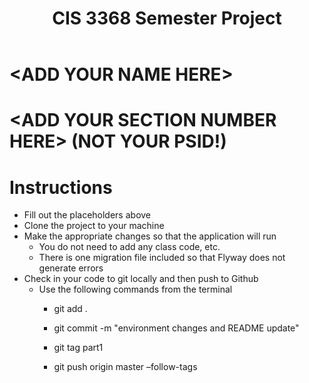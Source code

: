 #+TITLE: CIS 3368 Semester Project

* <ADD YOUR NAME HERE>
* <ADD YOUR SECTION NUMBER HERE> (NOT YOUR PSID!)

* Instructions
- Fill out the placeholders above
- Clone the project to your machine
- Make the appropriate changes so that the application will run
  - You do not need to add any class code, etc.
  - There is one migration file included so that Flyway does not generate errors
- Check in your code to git locally and then push to Github
  - Use the following commands from the terminal
    - git add .

    - git commit -m "environment changes and README update"
    
    - git tag part1
    
    - git push origin master --follow-tags
